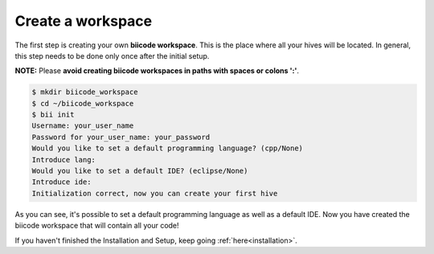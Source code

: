 .. _create_workspace:

Create a workspace
------------------

The first step is creating your own **biicode workspace**. This is the
place where all your hives will be located. In general, this step
needs to be done only once after the initial setup.

**NOTE:** Please **avoid creating biicode workspaces in paths with spaces or colons ':'**.

.. code-block:: bash

	$ mkdir biicode_workspace
	$ cd ~/biicode_workspace
        $ bii init
        Username: your_user_name
        Password for your_user_name: your_password
        Would you like to set a default programming language? (cpp/None)
        Introduce lang:
        Would you like to set a default IDE? (eclipse/None)
        Introduce ide:
        Initialization correct, now you can create your first hive


As you can see, it's possible to set a default programming language as
well as a default IDE. Now you have created the biicode workspace that
will contain all your code!


If you haven't finished the Installation and Setup, keep going :ref:`here<installation>`.


